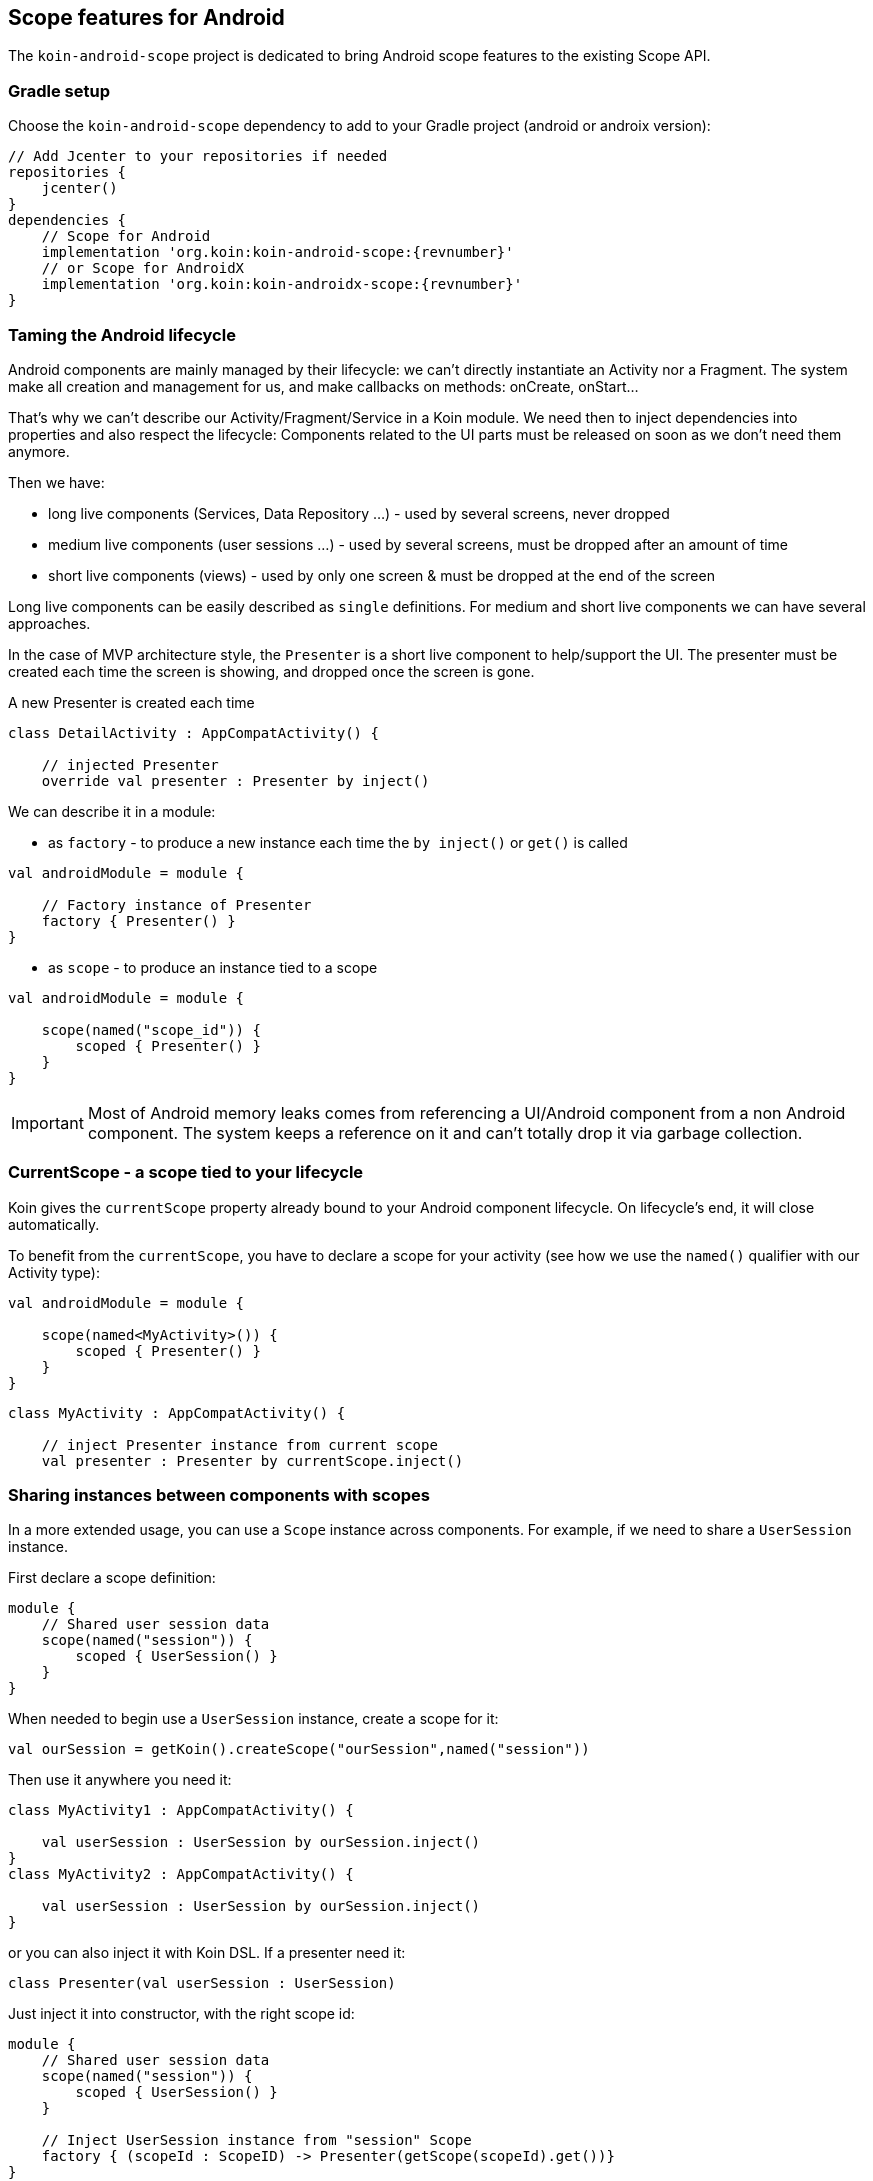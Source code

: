 == Scope features for Android

The `koin-android-scope` project is dedicated to bring Android scope features to the existing Scope API.

=== Gradle setup

Choose the `koin-android-scope` dependency to add to your Gradle project (android or androix version):

[source,gradle,subs="attributes"]
----
// Add Jcenter to your repositories if needed
repositories {
    jcenter()
}
dependencies {
    // Scope for Android
    implementation 'org.koin:koin-android-scope:{revnumber}'
    // or Scope for AndroidX
    implementation 'org.koin:koin-androidx-scope:{revnumber}'
}
----

=== Taming the Android lifecycle

Android components are mainly managed by their lifecycle: we can't directly instantiate an Activity nor a Fragment. The system
make all creation and management for us, and make callbacks on methods: onCreate, onStart...

That's why we can't describe our Activity/Fragment/Service in a Koin module. We need then to inject dependencies into properties and also
respect the lifecycle: Components related to the UI parts must be released on soon as we don't need them anymore.

Then we have:

* long live components (Services, Data Repository ...) - used by several screens, never dropped
* medium live components (user sessions ...) - used by several screens, must be dropped after an amount of time
* short live components (views) - used by only one screen & must be dropped at the end of the screen

Long live components can be easily described as `single` definitions. For medium and short live components we can have several approaches.

In the case of MVP architecture style, the `Presenter` is a short live component to help/support the UI. The presenter must be created each time the screen is showing,
and dropped once the screen is gone.

.A new Presenter is created each time
[source,kotlin]
----
class DetailActivity : AppCompatActivity() {

    // injected Presenter
    override val presenter : Presenter by inject()
----

We can describe it in a module:


* as `factory` - to produce a new instance each time the `by inject()` or `get()` is called

[source,kotlin]
----
val androidModule = module {

    // Factory instance of Presenter
    factory { Presenter() }
}
----

* as `scope` - to produce an instance tied to a scope

[source,kotlin]
----
val androidModule = module {

    scope(named("scope_id")) {
        scoped { Presenter() }
    }
}
----

[IMPORTANT]
====
Most of Android memory leaks comes from referencing a UI/Android component from a non Android component. The system keeps a reference
on it and can't totally drop it via garbage collection.
====

=== CurrentScope - a scope tied to your lifecycle

Koin gives the `currentScope` property already bound to your Android component lifecycle. On lifecycle's end, it will close automatically.

To benefit from the `currentScope`, you have to declare a scope for your activity (see how we use the `named()` qualifier with our Activity type):

[source,kotlin]
----
val androidModule = module {

    scope(named<MyActivity>()) {
        scoped { Presenter() }
    }
}
----

[source,kotlin]
----
class MyActivity : AppCompatActivity() {

    // inject Presenter instance from current scope
    val presenter : Presenter by currentScope.inject()

----


=== Sharing instances between components with scopes

In a more extended usage, you can use a `Scope` instance across components. For example, if we need to share a `UserSession` instance.

First declare a scope definition:

[source,kotlin]
----
module {
    // Shared user session data
    scope(named("session")) {
        scoped { UserSession() }
    }
}
----

When needed to begin use a `UserSession` instance, create a scope for it:

[source,kotlin]
----
val ourSession = getKoin().createScope("ourSession",named("session"))
----

Then use it anywhere you need it:

[source,kotlin]
----
class MyActivity1 : AppCompatActivity() {

    val userSession : UserSession by ourSession.inject()
}
class MyActivity2 : AppCompatActivity() {

    val userSession : UserSession by ourSession.inject()
}
----

or you can also inject it with Koin DSL. If a presenter need it:

[source,kotlin]
----
class Presenter(val userSession : UserSession)
----

Just inject it into constructor, with the right scope id:

[source,kotlin]
----
module {
    // Shared user session data
    scope(named("session")) {
        scoped { UserSession() }
    }

    // Inject UserSession instance from "session" Scope
    factory { (scopeId : ScopeID) -> Presenter(getScope(scopeId).get())}
}
----

When you have to finish with your scope, just close it:

[source,kotlin]
----
val ourSession = getKoin().getScope("ourSession")
ourSession.close()
----

